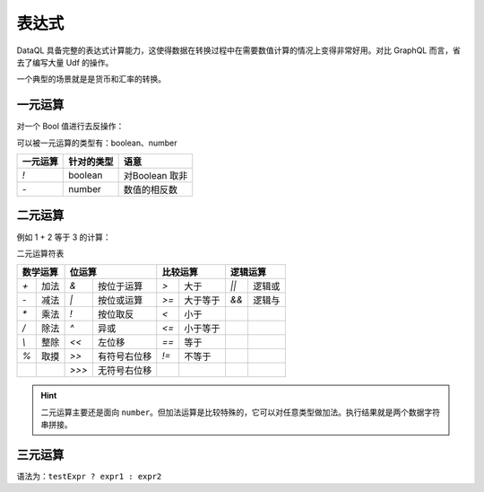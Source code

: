 --------------------
表达式
--------------------

DataQL 具备完整的表达式计算能力，这使得数据在转换过程中在需要数值计算的情况上变得非常好用。对比 GraphQL 而言，省去了编写大量 Udf 的操作。

一个典型的场景就是是货币和汇率的转换。

.. code-block:: js
    :linenos:

    return orderByUser({'id': 4}) => {
        'orderID',
        'price_rmb' : '¥' + (price_rmb * 6.9) + '元' ,
        'buyTime'
    }

一元运算
------------------------------------
对一个 Bool 值进行去反操作：

.. code-block:: js
    :linenos:

    var bool = true;
    return !bool;

可以被一元运算的类型有：boolean、number

+----------+-------------+------------------+
| 一元运算 | 针对的类型  | 语意             |
+==========+=============+==================+
| `!`      | boolean     | 对Boolean 取非   |
+----------+-------------+------------------+
| `-`      | number      | 数值的相反数     |
+----------+-------------+------------------+

二元运算
------------------------------------
例如 1 + 2 等于 3 的计算：

.. code-block:: js
    :linenos:

    var a = 1;
    var b = 2;
    return a + b;

二元运算符表

+----------------------------+----------------------------+----------------------------+----------------------------+
| 数学运算                   | 位运算                     | 比较运算                   | 逻辑运算                   |
+===========+================+===========+================+===========+================+===========+================+
| `+`       | 加法           | `&`       | 按位于运算     | `>`       | 大于           | `||`      | 逻辑或         |
+-----------+----------------+-----------+----------------+-----------+----------------+-----------+----------------+
| `-`       | 减法           | `|`       | 按位或运算     | `>=`      | 大于等于       | `&&`      | 逻辑与         |
+-----------+----------------+-----------+----------------+-----------+----------------+-----------+----------------+
| `*`       | 乘法           | `!`       | 按位取反       | `<`       | 小于           |           |                |
+-----------+----------------+-----------+----------------+-----------+----------------+-----------+----------------+
| `/`       | 除法           | `^`       | 异或           | `<=`      | 小于等于       |           |                |
+-----------+----------------+-----------+----------------+-----------+----------------+-----------+----------------+
| `\\`      | 整除           | `<<`      | 左位移         | `==`      | 等于           |           |                |
+-----------+----------------+-----------+----------------+-----------+----------------+-----------+----------------+
| `%`       | 取摸           | `>>`      | 有符号右位移   | `!=`      | 不等于         |           |                |
+-----------+----------------+-----------+----------------+-----------+----------------+-----------+----------------+
|           |                | `>>>`     | 无符号右位移   |           |                |           |                |
+-----------+----------------+-----------+----------------+-----------+----------------+-----------+----------------+

.. HINT::
    二元运算主要还是面向 ``number``。但加法运算是比较特殊的，它可以对任意类型做加法。执行结果就是两个数据字符串拼接。

三元运算
------------------------------------
语法为：``testExpr ? expr1 : expr2``

.. code-block:: js
    :linenos:

    var bool = true;
    return (bool ? 1 : 2) ;
